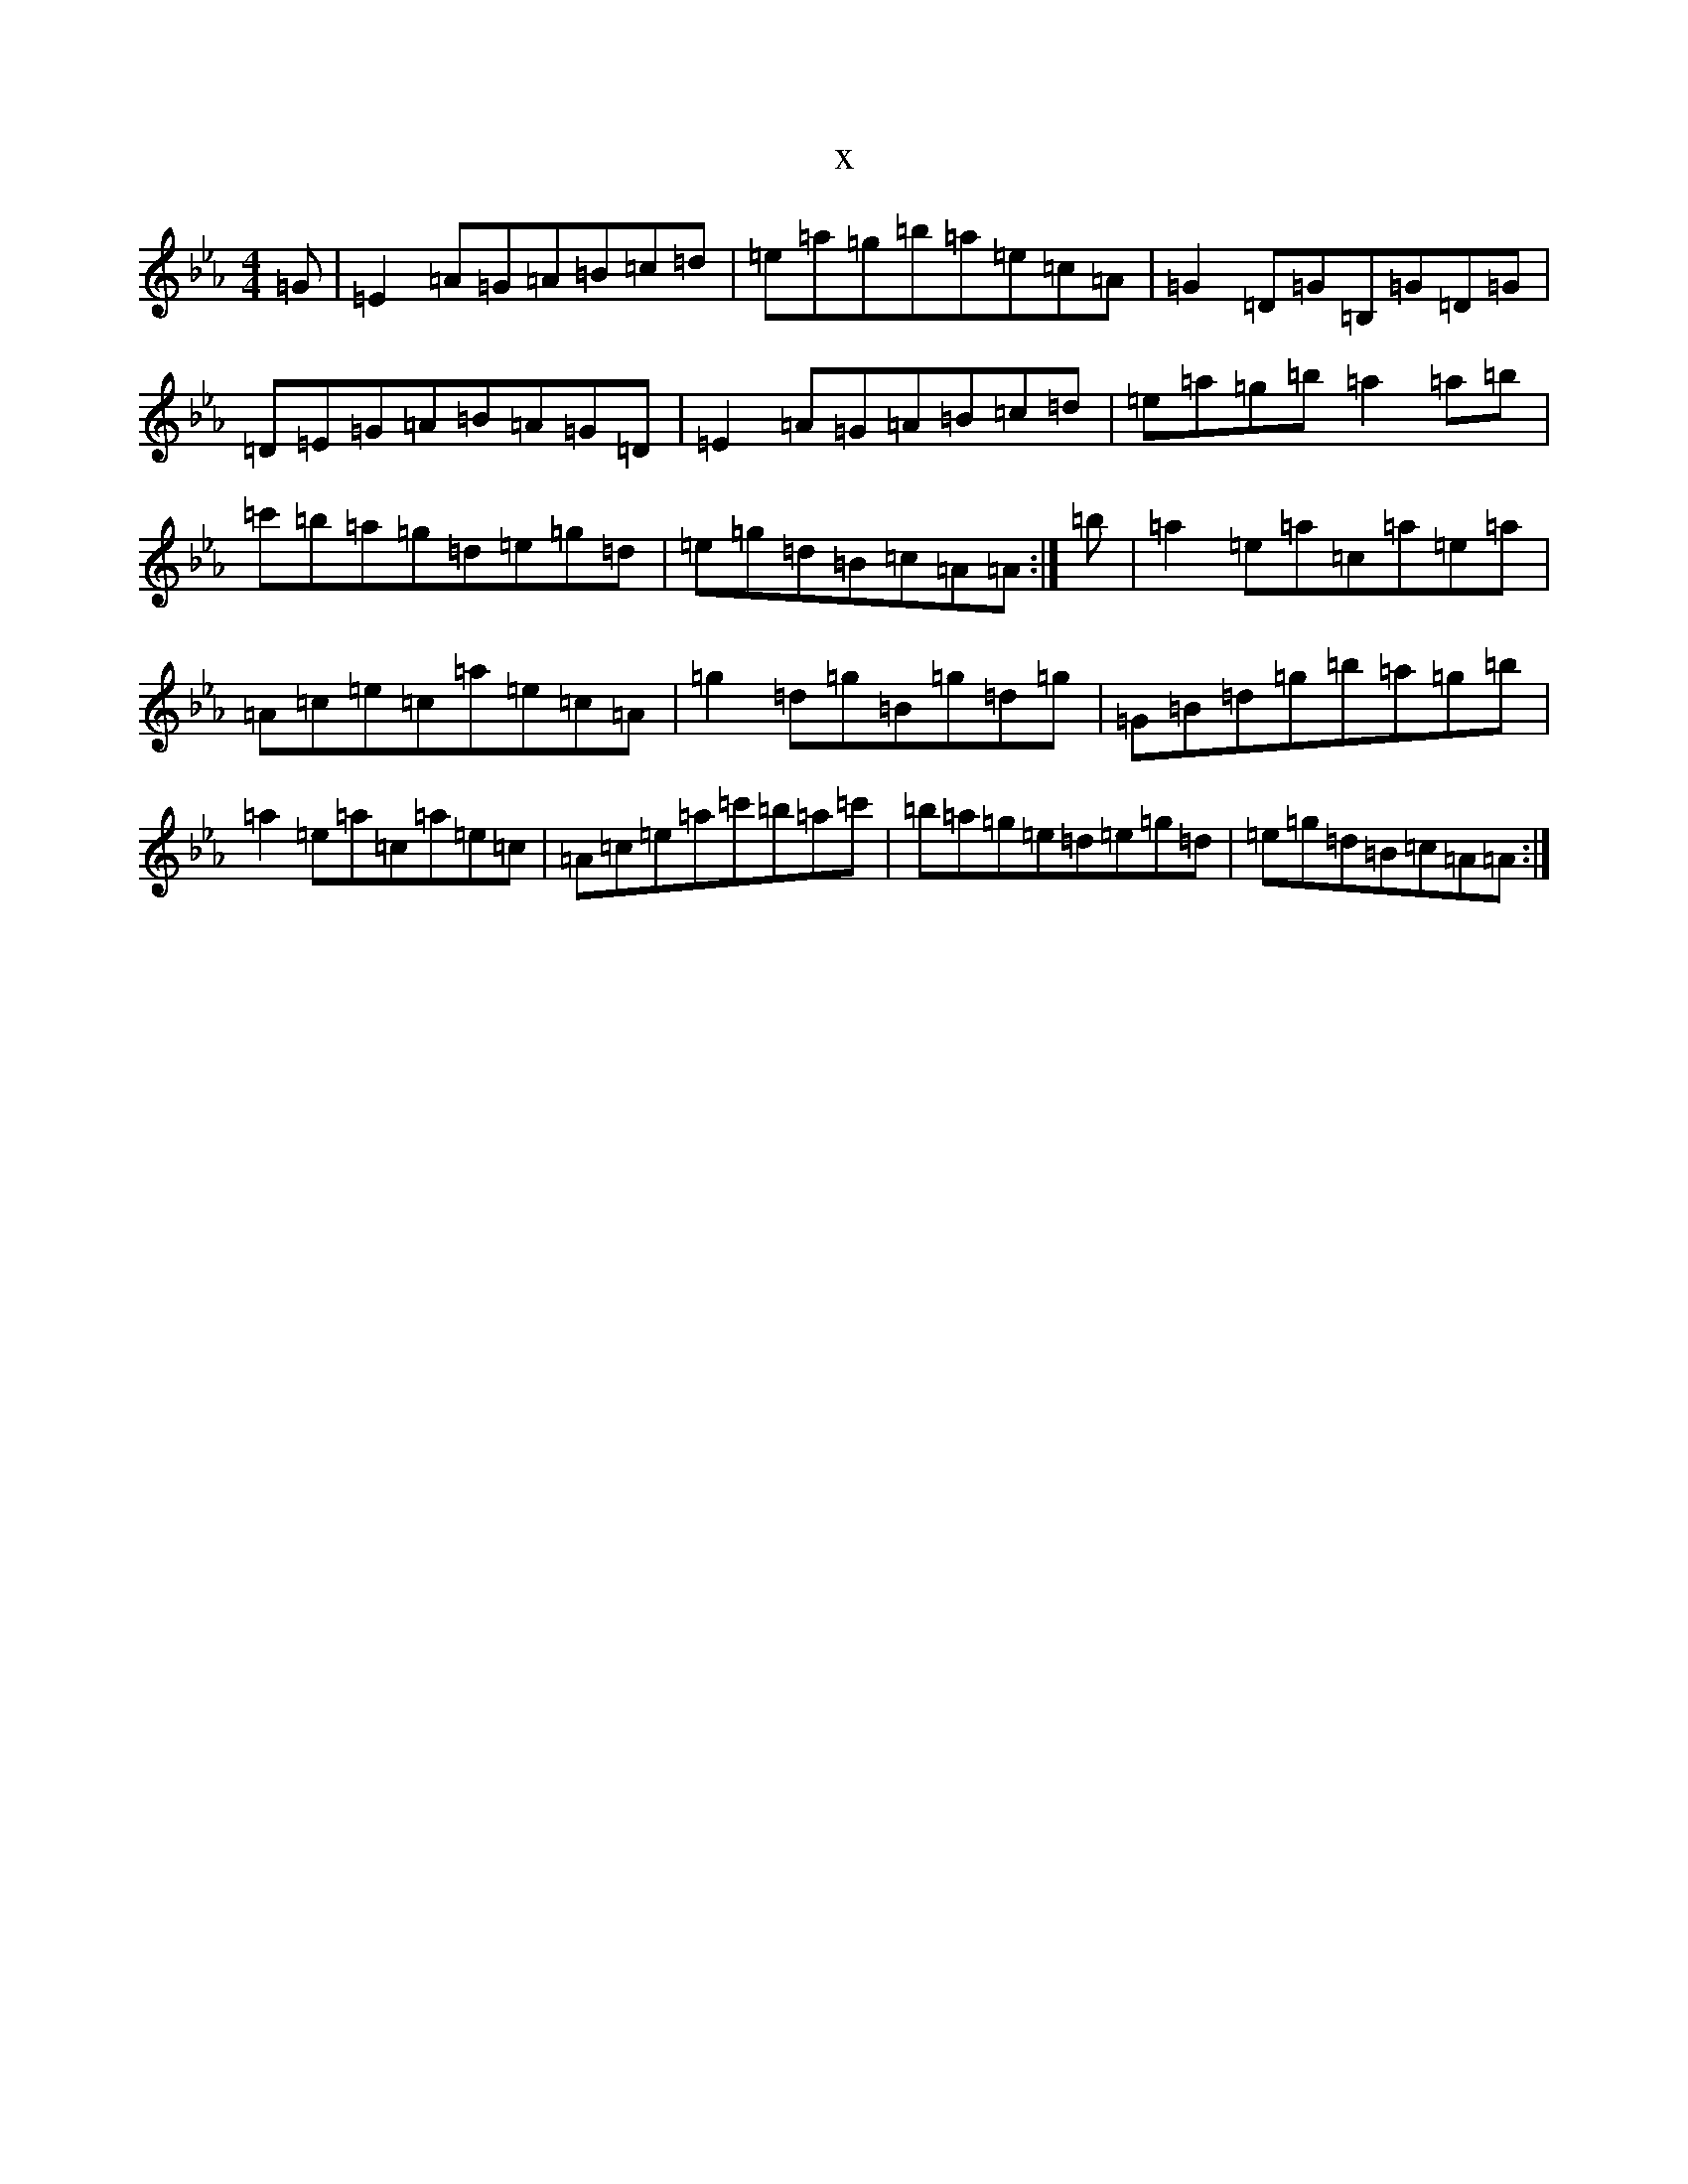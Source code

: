 X:19925
T:x
L:1/8
M:4/4
K: C minor
=G|=E2=A=G=A=B=c=d|=e=a=g=b=a=e=c=A|=G2=D=G=B,=G=D=G|=D=E=G=A=B=A=G=D|=E2=A=G=A=B=c=d|=e=a=g=b=a2=a=b|=c'=b=a=g=d=e=g=d|=e=g=d=B=c=A=A:|=b|=a2=e=a=c=a=e=a|=A=c=e=c=a=e=c=A|=g2=d=g=B=g=d=g|=G=B=d=g=b=a=g=b|=a2=e=a=c=a=e=c|=A=c=e=a=c'=b=a=c'|=b=a=g=e=d=e=g=d|=e=g=d=B=c=A=A:|